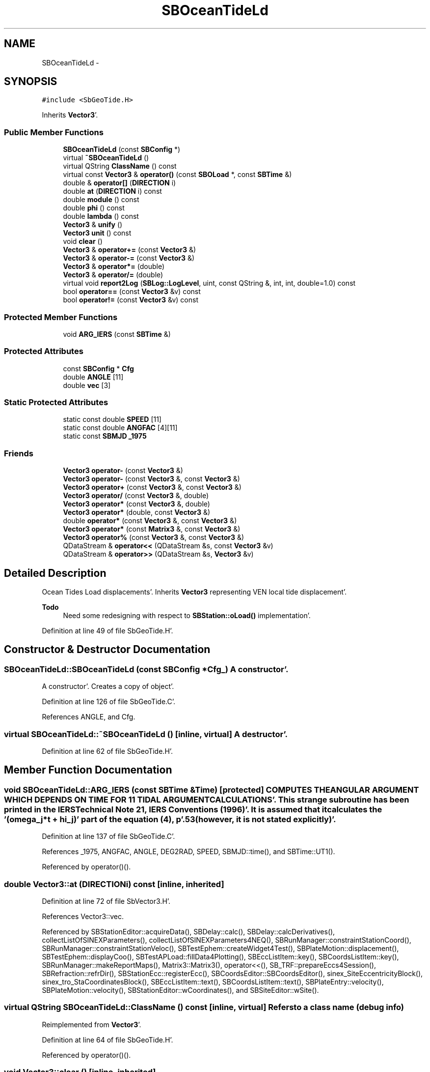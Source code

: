 .TH "SBOceanTideLd" 3 "Mon May 14 2012" "Version 2.0.2" "SteelBreeze Reference Manual" \" -*- nroff -*-
.ad l
.nh
.SH NAME
SBOceanTideLd \- 
.SH SYNOPSIS
.br
.PP
.PP
\fC#include <SbGeoTide\&.H>\fP
.PP
Inherits \fBVector3\fP'\&.
.SS "Public Member Functions"

.in +1c
.ti -1c
.RI "\fBSBOceanTideLd\fP (const \fBSBConfig\fP *)"
.br
.ti -1c
.RI "virtual \fB~SBOceanTideLd\fP ()"
.br
.ti -1c
.RI "virtual QString \fBClassName\fP () const "
.br
.ti -1c
.RI "virtual const \fBVector3\fP & \fBoperator()\fP (const \fBSBOLoad\fP *, const \fBSBTime\fP &)"
.br
.ti -1c
.RI "double & \fBoperator[]\fP (\fBDIRECTION\fP i)"
.br
.ti -1c
.RI "double \fBat\fP (\fBDIRECTION\fP i) const "
.br
.ti -1c
.RI "double \fBmodule\fP () const "
.br
.ti -1c
.RI "double \fBphi\fP () const "
.br
.ti -1c
.RI "double \fBlambda\fP () const "
.br
.ti -1c
.RI "\fBVector3\fP & \fBunify\fP ()"
.br
.ti -1c
.RI "\fBVector3\fP \fBunit\fP () const "
.br
.ti -1c
.RI "void \fBclear\fP ()"
.br
.ti -1c
.RI "\fBVector3\fP & \fBoperator+=\fP (const \fBVector3\fP &)"
.br
.ti -1c
.RI "\fBVector3\fP & \fBoperator-=\fP (const \fBVector3\fP &)"
.br
.ti -1c
.RI "\fBVector3\fP & \fBoperator*=\fP (double)"
.br
.ti -1c
.RI "\fBVector3\fP & \fBoperator/=\fP (double)"
.br
.ti -1c
.RI "virtual void \fBreport2Log\fP (\fBSBLog::LogLevel\fP, uint, const QString &, int, int, double=1\&.0) const "
.br
.ti -1c
.RI "bool \fBoperator==\fP (const \fBVector3\fP &v) const "
.br
.ti -1c
.RI "bool \fBoperator!=\fP (const \fBVector3\fP &v) const "
.br
.in -1c
.SS "Protected Member Functions"

.in +1c
.ti -1c
.RI "void \fBARG_IERS\fP (const \fBSBTime\fP &)"
.br
.in -1c
.SS "Protected Attributes"

.in +1c
.ti -1c
.RI "const \fBSBConfig\fP * \fBCfg\fP"
.br
.ti -1c
.RI "double \fBANGLE\fP [11]"
.br
.ti -1c
.RI "double \fBvec\fP [3]"
.br
.in -1c
.SS "Static Protected Attributes"

.in +1c
.ti -1c
.RI "static const double \fBSPEED\fP [11]"
.br
.ti -1c
.RI "static const double \fBANGFAC\fP [4][11]"
.br
.ti -1c
.RI "static const \fBSBMJD\fP \fB_1975\fP"
.br
.in -1c
.SS "Friends"

.in +1c
.ti -1c
.RI "\fBVector3\fP \fBoperator-\fP (const \fBVector3\fP &)"
.br
.ti -1c
.RI "\fBVector3\fP \fBoperator-\fP (const \fBVector3\fP &, const \fBVector3\fP &)"
.br
.ti -1c
.RI "\fBVector3\fP \fBoperator+\fP (const \fBVector3\fP &, const \fBVector3\fP &)"
.br
.ti -1c
.RI "\fBVector3\fP \fBoperator/\fP (const \fBVector3\fP &, double)"
.br
.ti -1c
.RI "\fBVector3\fP \fBoperator*\fP (const \fBVector3\fP &, double)"
.br
.ti -1c
.RI "\fBVector3\fP \fBoperator*\fP (double, const \fBVector3\fP &)"
.br
.ti -1c
.RI "double \fBoperator*\fP (const \fBVector3\fP &, const \fBVector3\fP &)"
.br
.ti -1c
.RI "\fBVector3\fP \fBoperator*\fP (const \fBMatrix3\fP &, const \fBVector3\fP &)"
.br
.ti -1c
.RI "\fBVector3\fP \fBoperator%\fP (const \fBVector3\fP &, const \fBVector3\fP &)"
.br
.ti -1c
.RI "QDataStream & \fBoperator<<\fP (QDataStream &s, const \fBVector3\fP &v)"
.br
.ti -1c
.RI "QDataStream & \fBoperator>>\fP (QDataStream &s, \fBVector3\fP &v)"
.br
.in -1c
.SH "Detailed Description"
.PP 
Ocean Tides Load displacements'\&. Inherits \fBVector3\fP representing VEN local tide displacement'\&.
.PP
\fBTodo\fP
.RS 4
Need some redesigning with respect to \fBSBStation::oLoad()\fP implementation'\&.
.RE
.PP

.PP
Definition at line 49 of file SbGeoTide\&.H'\&.
.SH "Constructor & Destructor Documentation"
.PP 
.SS "SBOceanTideLd::SBOceanTideLd (const \fBSBConfig\fP *Cfg_)"A constructor'\&.
.PP
A constructor'\&. Creates a copy of object'\&. 
.PP
Definition at line 126 of file SbGeoTide\&.C'\&.
.PP
References ANGLE, and Cfg\&.
.SS "virtual SBOceanTideLd::~SBOceanTideLd ()\fC [inline, virtual]\fP"A destructor'\&. 
.PP
Definition at line 62 of file SbGeoTide\&.H'\&.
.SH "Member Function Documentation"
.PP 
.SS "void SBOceanTideLd::ARG_IERS (const \fBSBTime\fP &Time)\fC [protected]\fP"COMPUTES THE ANGULAR ARGUMENT WHICH DEPENDS ON TIME FOR 11 TIDAL ARGUMENT CALCULATIONS'\&. This strange subroutine has been printed in the IERS Technical Note 21, IERS Conventions (1996)'\&. It is assumed that it calculates the '(omega_j*t + hi_j)' part of the equation (4), p'\&.53 (however, it is not stated explicitly)'\&. 
.PP
Definition at line 137 of file SbGeoTide\&.C'\&.
.PP
References _1975, ANGFAC, ANGLE, DEG2RAD, SPEED, SBMJD::time(), and SBTime::UT1()\&.
.PP
Referenced by operator()()\&.
.SS "double Vector3::at (\fBDIRECTION\fPi) const\fC [inline, inherited]\fP"
.PP
Definition at line 72 of file SbVector3\&.H'\&.
.PP
References Vector3::vec\&.
.PP
Referenced by SBStationEditor::acquireData(), SBDelay::calc(), SBDelay::calcDerivatives(), collectListOfSINEXParameters(), collectListOfSINEXParameters4NEQ(), SBRunManager::constraintStationCoord(), SBRunManager::constraintStationVeloc(), SBTestEphem::createWidget4Test(), SBPlateMotion::displacement(), SBTestEphem::displayCoo(), SBTestAPLoad::fillData4Plotting(), SBEccListItem::key(), SBCoordsListItem::key(), SBRunManager::makeReportMaps(), Matrix3::Matrix3(), operator<<(), SB_TRF::prepareEccs4Session(), SBRefraction::refrDir(), SBStationEcc::registerEcc(), SBCoordsEditor::SBCoordsEditor(), sinex_SiteEccentricityBlock(), sinex_tro_StaCoordinatesBlock(), SBEccListItem::text(), SBCoordsListItem::text(), SBPlateEntry::velocity(), SBPlateMotion::velocity(), SBStationEditor::wCoordinates(), and SBSiteEditor::wSite()\&.
.SS "virtual QString SBOceanTideLd::ClassName () const\fC [inline, virtual]\fP"Refers to a class name (debug info) 
.PP
Reimplemented from \fBVector3\fP'\&.
.PP
Definition at line 64 of file SbGeoTide\&.H'\&.
.PP
Referenced by operator()()\&.
.SS "void Vector3::clear ()\fC [inline, inherited]\fP"
.PP
Definition at line 79 of file SbVector3\&.H'\&.
.PP
References Vector3::vec\&.
.PP
Referenced by SBDelay::calc(), operator()(), SBPolarTideLd::operator()(), and SBSolidTideLd::operator()()\&.
.SS "double Vector3::lambda () const\fC [inline, inherited]\fP"
.PP
Definition at line 75 of file SbVector3\&.H'\&.
.PP
References Vector3::module(), and Vector3::vec\&.
.PP
Referenced by SBSolidTideLdIERS96::deg2OutPhase(), SBTestEphem::displayCoo(), SBSolidTideLdIERS96::latDepend(), SBSolidTideLdIERS96::makeStep2(), and SBSolidTideLd::operator()()\&.
.SS "double Vector3::module () const\fC [inline, inherited]\fP"
.PP
Definition at line 73 of file SbVector3\&.H'\&.
.PP
References Vector3::vec\&.
.PP
Referenced by SBDelay::calc(), SBSolidTideLd::deg2InPhase(), SBSolidTideLdIERS96::deg2OutPhase(), SBSolidTideLdIERS96::deg3InPhase(), SBTestEphem::displayCoo(), SBSolidTideLd::dTide_dH2(), SBSolidTideLd::dTide_dL2(), SBSolidTideLd::dTide_dLag(), SBStationImport::importITRF(), Vector3::lambda(), SBSolidTideLdIERS96::latDepend(), SBRunManager::makeReportMaps(), SBSolidTideLd::makeStep1(), Vector3::phi(), Vector3::report2Log(), Vector3::unify(), and Vector3::unit()\&.
.SS "bool Vector3::operator!= (const \fBVector3\fP &v) const\fC [inline, inherited]\fP"
.PP
Definition at line 102 of file SbVector3\&.H'\&.
.SS "const \fBVector3\fP & SBOceanTideLd::operator() (const \fBSBOLoad\fP *OLoad, const \fBSBTime\fP &Time)\fC [virtual]\fP"Calculates site's displacements due to ocean loading corresponds to time T'\&. 
.PP
Definition at line 176 of file SbGeoTide\&.C'\&.
.PP
References SBOLoad::amplitude(), ANGLE, ARG_IERS(), ClassName(), Vector3::clear(), DEG2RAD, SBLog::ERR, SBTime::fArg_Omega(), Log, SBOLoad::phase(), sincos(), SBLog::TIDES, Vector3::vec, and SBLog::write()\&.
.SS "\fBVector3\fP & Vector3::operator*= (doublev)\fC [inline, inherited]\fP"
.PP
Definition at line 247 of file SbVector3\&.H'\&.
.PP
References Vector3::vec\&.
.SS "\fBVector3\fP & Vector3::operator+= (const \fBVector3\fP &V)\fC [inline, inherited]\fP"
.PP
Definition at line 235 of file SbVector3\&.H'\&.
.PP
References Vector3::vec\&.
.SS "\fBVector3\fP & Vector3::operator-= (const \fBVector3\fP &V)\fC [inline, inherited]\fP"
.PP
Definition at line 241 of file SbVector3\&.H'\&.
.PP
References Vector3::vec\&.
.SS "\fBVector3\fP & Vector3::operator/= (doublev)\fC [inline, inherited]\fP"
.PP
Definition at line 253 of file SbVector3\&.H'\&.
.PP
References Vector3::vec\&.
.SS "bool Vector3::operator== (const \fBVector3\fP &v) const\fC [inline, inherited]\fP"
.PP
Definition at line 100 of file SbVector3\&.H'\&.
.PP
References Vector3::vec\&.
.SS "double& Vector3::operator[] (\fBDIRECTION\fPi)\fC [inline, inherited]\fP"
.PP
Definition at line 71 of file SbVector3\&.H'\&.
.PP
References Vector3::vec\&.
.SS "double Vector3::phi () const\fC [inline, inherited]\fP"
.PP
Definition at line 74 of file SbVector3\&.H'\&.
.PP
References Vector3::module(), and Vector3::vec\&.
.PP
Referenced by SBSolidTideLd::deg2InPhase(), SBSolidTideLdIERS96::deg2OutPhase(), SBTestEphem::displayCoo(), SBSolidTideLd::dTide_dLag(), SBSolidTideLdIERS96::latDepend(), SBSolidTideLdIERS96::makeStep2(), SBSolidTideLd::operator()(), SBSolidTideLd::permTide(), and SBSolidTideLdIERS96::permTide()\&.
.SS "void Vector3::report2Log (\fBSBLog::LogLevel\fPLev, uintFac, const QString &Pref, intw_, intd_, doubleScale = \fC1\&.0\fP) const\fC [virtual, inherited]\fP"
.PP
Definition at line 39 of file SbVector3\&.C'\&.
.PP
References Log, Vector3::module(), Vector3::vec, and SBLog::write()\&.
.PP
Referenced by SBStation::axisOffsetLenght(), SBDelay::calc(), SBEphem::calc(), SBAploEphem::displacement(), SBSolidTideLd::operator()(), SBTideLd::operator()(), and SBRefraction::operator()()\&.
.SS "\fBVector3\fP& Vector3::unify ()\fC [inline, inherited]\fP"
.PP
Definition at line 77 of file SbVector3\&.H'\&.
.PP
References Vector3::module()\&.
.PP
Referenced by SBDelay::calc(), SBSolidTideLd::deg2InPhase(), SBSolidTideLdIERS96::deg3InPhase(), and SBSolidTideLdIERS96::latDepend()\&.
.SS "\fBVector3\fP Vector3::unit () const\fC [inline, inherited]\fP"
.PP
Definition at line 78 of file SbVector3\&.H'\&.
.PP
References Vector3::module(), and Vector3::Vector3()\&.
.PP
Referenced by SBDelay::calc(), SBRunManager::constraintStationVeloc(), SBSolidTideLd::dTide_dH2(), and SBSolidTideLd::dTide_dL2()\&.
.SH "Friends And Related Function Documentation"
.PP 
.SS "\fBVector3\fP operator% (const \fBVector3\fP &V1, const \fBVector3\fP &V2)\fC [friend, inherited]\fP"makes a vector product of two vectors (because '%' has a priority of '*')
.PP
makes vector product of two vectors'\&. 
.PP
Definition at line 326 of file SbVector3\&.H'\&.
.SS "\fBVector3\fP operator* (const \fBVector3\fP &V1, doublev2)\fC [friend, inherited]\fP"multiplies vector by scalar'\&. 
.PP
Definition at line 302 of file SbVector3\&.H'\&.
.SS "\fBVector3\fP operator* (doublev1, const \fBVector3\fP &V2)\fC [friend, inherited]\fP"multiplies vector by scalar'\&. 
.PP
Definition at line 310 of file SbVector3\&.H'\&.
.SS "double operator* (const \fBVector3\fP &V1, const \fBVector3\fP &V2)\fC [friend, inherited]\fP"makes a scalar product of two vectors
.PP
makes scalar product of two vectors'\&. 
.PP
Definition at line 318 of file SbVector3\&.H'\&.
.SS "\fBVector3\fP operator* (const \fBMatrix3\fP &M, const \fBVector3\fP &V)\fC [friend, inherited]\fP"makes a product of matrix and vector
.PP
\fBMatrix3\fP makes product of matrix and vector'\&. 
.PP
Definition at line 519 of file SbVector3\&.H'\&.
.SS "\fBVector3\fP operator+ (const \fBVector3\fP &V1, const \fBVector3\fP &V2)\fC [friend, inherited]\fP"
.PP
Definition at line 278 of file SbVector3\&.H'\&.
.SS "\fBVector3\fP operator- (const \fBVector3\fP &V)\fC [friend, inherited]\fP"
.PP
Definition at line 270 of file SbVector3\&.H'\&.
.SS "\fBVector3\fP operator- (const \fBVector3\fP &V1, const \fBVector3\fP &V2)\fC [friend, inherited]\fP"
.PP
Definition at line 286 of file SbVector3\&.H'\&.
.SS "\fBVector3\fP operator/ (const \fBVector3\fP &V1, doublev2)\fC [friend, inherited]\fP"
.PP
Definition at line 294 of file SbVector3\&.H'\&.
.SS "QDataStream& operator<< (QDataStream &s, const \fBVector3\fP &v)\fC [friend, inherited]\fP"
.PP
Definition at line 103 of file SbVector3\&.H'\&.
.SS "QDataStream& operator>> (QDataStream &s, \fBVector3\fP &v)\fC [friend, inherited]\fP"
.PP
Definition at line 105 of file SbVector3\&.H'\&.
.SH "Member Data Documentation"
.PP 
.SS "const \fBSBMJD\fP \fBSBOceanTideLd::_1975\fP\fC [static, protected]\fP"
.PP
Definition at line 55 of file SbGeoTide\&.H'\&.
.PP
Referenced by ARG_IERS()\&.
.SS "const double \fBSBOceanTideLd::ANGFAC\fP\fC [static, protected]\fP"\fBInitial value:\fP
.PP
.nf

{
  {  2\&.0, 0\&.0, 2\&.0, 2\&.0, 1\&.0 , 1\&.0 ,-1\&.0 , 1\&.0 , 0\&.0, 0\&.0, 2\&.0},
  { -2\&.0, 0\&.0,-3\&.0, 0\&.0, 0\&.0 ,-2\&.0 , 0\&.0 ,-3\&.0 , 2\&.0, 1\&.0, 0\&.0},
  {  0\&.0, 0\&.0, 1\&.0, 0\&.0, 0\&.0 , 0\&.0 , 0\&.0 , 1\&.0 , 0\&.0,-1\&.0, 0\&.0},
  {  0\&.0, 0\&.0, 0\&.0, 0\&.0, 0\&.25,-0\&.25,-0\&.25,-0\&.25, 0\&.0, 0\&.0, 0\&.0}
}
.fi
.PP
Definition at line 54 of file SbGeoTide\&.H'\&.
.PP
Referenced by ARG_IERS()\&.
.SS "double \fBSBOceanTideLd::ANGLE\fP[11]\fC [protected]\fP"
.PP
Definition at line 56 of file SbGeoTide\&.H'\&.
.PP
Referenced by ARG_IERS(), operator()(), and SBOceanTideLd()\&.
.SS "const \fBSBConfig\fP* \fBSBOceanTideLd::Cfg\fP\fC [protected]\fP"
.PP
Definition at line 52 of file SbGeoTide\&.H'\&.
.PP
Referenced by SBOceanTideLd()\&.
.SS "const double \fBSBOceanTideLd::SPEED\fP\fC [static, protected]\fP"\fBInitial value:\fP
.PP
.nf

{
  1\&.40519e-04, 1\&.45444e-04, 1\&.37880e-04, 1\&.45842e-04, 0\&.72921e-04,
  0\&.67598e-04, 0\&.72523e-04, 0\&.64959e-04, 0\&.53234e-05, 0\&.26392e-05, 0\&.03982e-05
}
.fi
.PP
Definition at line 53 of file SbGeoTide\&.H'\&.
.PP
Referenced by ARG_IERS()\&.
.SS "double \fBVector3::vec\fP[3]\fC [protected, inherited]\fP"
.PP
Definition at line 53 of file SbVector3\&.H'\&.
.PP
Referenced by Vector3::at(), Vector3::clear(), Vector3::lambda(), Vector3::module(), operator()(), SBPolarTideLd::operator()(), Vector3::operator*=(), Vector3::operator+=(), Vector3::operator-=(), Vector3::operator/=(), Vector3::operator=(), Vector3::operator==(), Vector3::operator[](), Vector3::phi(), Vector3::report2Log(), and Vector3::Vector3()\&.

.SH "Author"
.PP 
Generated automatically by Doxygen for SteelBreeze Reference Manual from the source code'\&.
